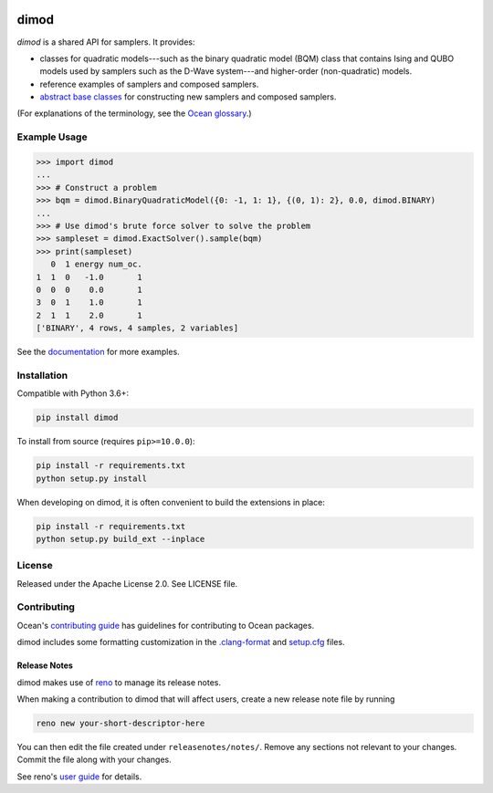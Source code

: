 .. image:: https://img.shields.io/pypi/v/dimod.svg
    :target: https://pypi.org/project/dimod

.. image:: https://img.shields.io/pypi/pyversions/dimod.svg
    :target: https://pypi.python.org/pypi/dimod

.. image:: https://circleci.com/gh/dwavesystems/dimod.svg?style=svg
    :target: https://circleci.com/gh/dwavesystems/dimod

.. image:: https://codecov.io/gh/dwavesystems/dimod/branch/main/graph/badge.svg
    :target: https://codecov.io/gh/dwavesystems/dimod

dimod
=====

.. index-start-marker1

`dimod` is a shared API for samplers. It provides:

* classes for quadratic models---such as the binary quadratic model (BQM) class that
  contains Ising and QUBO models used by samplers such as the D-Wave system---and
  higher-order (non-quadratic) models.
* reference examples of samplers and composed samplers.
* `abstract base classes <https://docs.python.org/3/library/abc.html>`_ for
  constructing new samplers and composed samplers.

.. index-end-marker1

(For explanations of the terminology, see the
`Ocean glossary <https://docs.ocean.dwavesys.com/en/stable/concepts/index.html>`_.)

Example Usage
-------------

.. index-start-marker2

>>> import dimod
...
>>> # Construct a problem
>>> bqm = dimod.BinaryQuadraticModel({0: -1, 1: 1}, {(0, 1): 2}, 0.0, dimod.BINARY)
...
>>> # Use dimod's brute force solver to solve the problem
>>> sampleset = dimod.ExactSolver().sample(bqm)
>>> print(sampleset)
   0  1 energy num_oc.
1  1  0   -1.0       1
0  0  0    0.0       1
3  0  1    1.0       1
2  1  1    2.0       1
['BINARY', 4 rows, 4 samples, 2 variables]

.. index-end-marker2

See the `documentation <https://docs.ocean.dwavesys.com/en/stable/docs_dimod/>`_
for more examples.

Installation
------------

.. installation-start-marker

Compatible with Python 3.6+:

.. code-block:: bash

    pip install dimod

To install from source (requires ``pip>=10.0.0``):

.. code-block:: bash

    pip install -r requirements.txt
    python setup.py install

When developing on dimod, it is often convenient to build the extensions
in place:

.. code-block:: bash

    pip install -r requirements.txt
    python setup.py build_ext --inplace

.. installation-end-marker

License
-------

Released under the Apache License 2.0. See LICENSE file.

Contributing
------------

Ocean's `contributing guide <https://docs.ocean.dwavesys.com/en/stable/contributing.html>`_
has guidelines for contributing to Ocean packages.

dimod includes some formatting customization in the
`.clang-format <.clang-format>`_ and `setup.cfg <setup.cfg>`_ files.

Release Notes
~~~~~~~~~~~~~

dimod makes use of `reno <https://docs.openstack.org/reno/>`_ to manage its
release notes.

When making a contribution to dimod that will affect users, create a new
release note file by running

.. code-block:: bash

    reno new your-short-descriptor-here

You can then edit the file created under ``releasenotes/notes/``.
Remove any sections not relevant to your changes.
Commit the file along with your changes.

See reno's `user guide <https://docs.openstack.org/reno/latest/user/usage.html>`_
for details.
